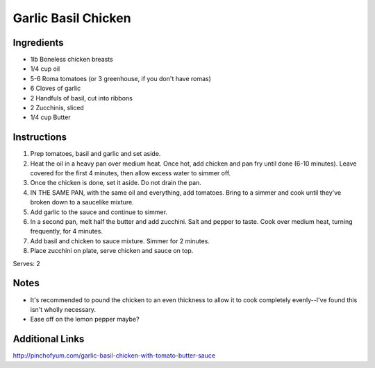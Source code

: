 Garlic Basil Chicken
====================

Ingredients
-----------

* 1lb Boneless chicken breasts
* 1/4 cup oil
* 5-6 Roma tomatoes (or 3 greenhouse, if you don't have romas)
* 6 Cloves of garlic
* 2 Handfuls of basil, cut into ribbons
* 2 Zucchinis, sliced
* 1/4 cup Butter

Instructions
------------

#. Prep tomatoes, basil and garlic and set aside.
#. Heat the oil in a heavy pan over medium heat. Once hot, add chicken and pan fry until done (6-10 minutes).
   Leave covered for the first 4 minutes, then allow excess water to simmer off.
#. Once the chicken is done, set it aside. Do not drain the pan.
#. IN THE SAME PAN, with the same oil and everything, add tomatoes. Bring to a simmer and cook until they've broken down to a saucelike mixture.
#. Add garlic to the sauce and continue to simmer.
#. In a second pan, melt half the butter and add zucchini. Salt and pepper to taste. Cook over medium heat, turning frequently, for 4 minutes.
#. Add basil and chicken to sauce mixture. Simmer for 2 minutes.
#. Place zucchini on plate, serve chicken and sauce on top.

Serves: 2

Notes
-----

* It's recommended to pound the chicken to an even thickness to allow it to cook completely evenly--I've found this isn't wholly necessary.
* Ease off on the lemon pepper maybe?

Additional Links
----------------

http://pinchofyum.com/garlic-basil-chicken-with-tomato-butter-sauce

